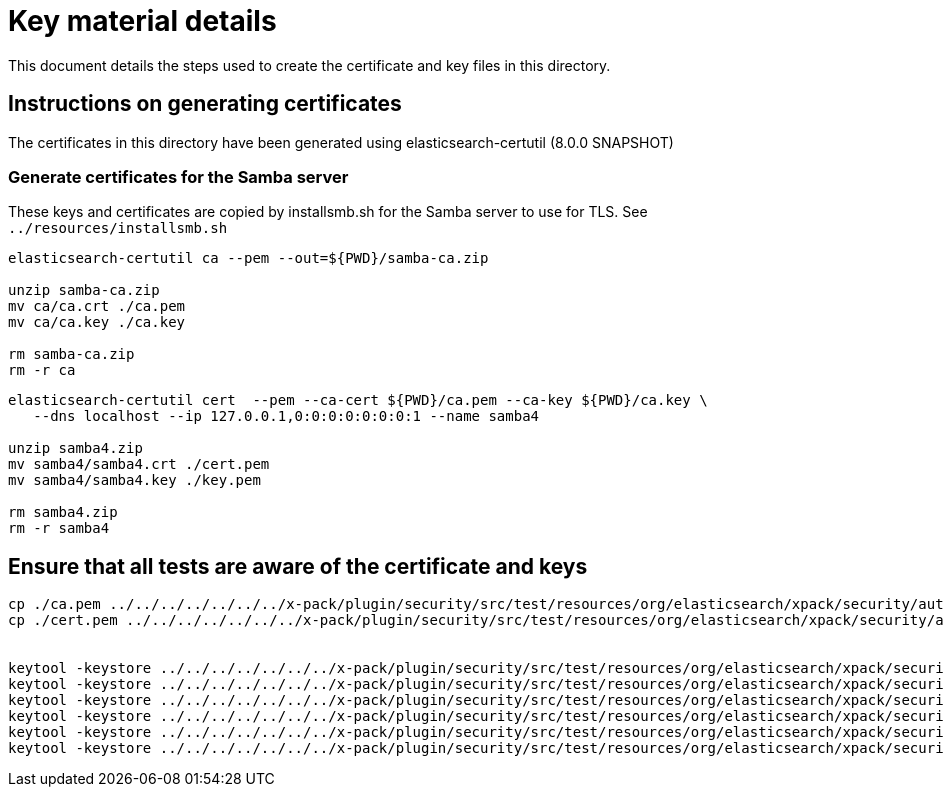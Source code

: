 = Key material details
This document details the steps used to create the certificate and key files in this directory.

== Instructions on generating certificates

The certificates in this directory have been generated using elasticsearch-certutil (8.0.0 SNAPSHOT)

=== Generate certificates for the Samba server

These keys and certificates are copied by installsmb.sh for the Samba server to use for TLS. See `../resources/installsmb.sh`

[source,shell]
-----------------------------------------------------------------------------------------------------------
elasticsearch-certutil ca --pem --out=${PWD}/samba-ca.zip

unzip samba-ca.zip
mv ca/ca.crt ./ca.pem
mv ca/ca.key ./ca.key

rm samba-ca.zip
rm -r ca
-----------------------------------------------------------------------------------------------------------

[source,shell]
-----------------------------------------------------------------------------------------------------------
elasticsearch-certutil cert  --pem --ca-cert ${PWD}/ca.pem --ca-key ${PWD}/ca.key \
   --dns localhost --ip 127.0.0.1,0:0:0:0:0:0:0:1 --name samba4

unzip samba4.zip
mv samba4/samba4.crt ./cert.pem
mv samba4/samba4.key ./key.pem

rm samba4.zip
rm -r samba4
-----------------------------------------------------------------------------------------------------------


== Ensure that all tests are aware of the certificate and keys

[source,shell]
-----------------------------------------------------------------------------------------------------------
cp ./ca.pem ../../../../../../../x-pack/plugin/security/src/test/resources/org/elasticsearch/xpack/security/authc/ldap/support/smb_ca.crt
cp ./cert.pem ../../../../../../../x-pack/plugin/security/src/test/resources/org/elasticsearch/xpack/security/authc/ldap/support/smb_cert.crt


keytool -keystore ../../../../../../../x-pack/plugin/security/src/test/resources/org/elasticsearch/xpack/security/authc/ldap/support/ADtrust.jks -storepass changeit -delete -noprompt -alias smb_ca
keytool -keystore ../../../../../../../x-pack/plugin/security/src/test/resources/org/elasticsearch/xpack/security/authc/ldap/support/ADtrust.jks -storepass changeit -importcert -file ca.pem -alias smb_ca -noprompt
keytool -keystore ../../../../../../../x-pack/plugin/security/src/test/resources/org/elasticsearch/xpack/security/authc/ldap/support/ADtrust.jks -storepass changeit -delete -noprompt -alias smb_cert
keytool -keystore ../../../../../../../x-pack/plugin/security/src/test/resources/org/elasticsearch/xpack/security/authc/ldap/support/ADtrust.jks -storepass changeit -importcert -file cert.pem -alias smb_cert -noprompt
keytool -keystore ../../../../../../../x-pack/plugin/security/src/test/resources/org/elasticsearch/xpack/security/authc/ldap/support/ADtrust.jks -storepass changeit -delete -noprompt -alias mykey
keytool -keystore ../../../../../../../x-pack/plugin/security/src/test/resources/org/elasticsearch/xpack/security/authc/ldap/support/ADtrust.jks -storepass changeit -importcert -file cert.pem -alias mykey -noprompt
